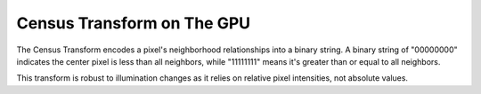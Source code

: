 
Census Transform on The GPU
===========================

The Census Transform encodes a pixel's neighborhood relationships into a binary string. A binary string of "00000000" indicates the center pixel is less than all neighbors, while "11111111" means it's greater than or equal to all neighbors.

This transform is robust to illumination changes as it relies on relative pixel intensities, not absolute values.

.. code-block:: hlsl
   :caption: Source Code

   float GetGreyScale(float3 Color)
   {
      return max(max(Color.r, Color.g), Color.b);
   }

   float GetCensusTransform(sampler SampleImage, float2 Tex, float2 PixelSize)
   {
      float OutputColor = 0.0;
      float4 ColumnTex[3];
      ColumnTex[0] = Tex.xyyy + float4(-1.0, 1.0, 0.0, -1.0) * PixelSize.xyyy;
      ColumnTex[1] = Tex.xyyy + float4(0.0, 1.0, 0.0, -1.0) * PixelSize.xyyy;
      ColumnTex[2] = Tex.xyyy + float4(1.0, 1.0, 0.0, -1.0) * PixelSize.xyyy;

      const int Neighbors = 8;
      float SampleNeighbor[Neighbors];
      SampleNeighbor[0] = GetGreyScale(tex2D(SampleImage, ColumnTex[0].xy).rgb);
      SampleNeighbor[1] = GetGreyScale(tex2D(SampleImage, ColumnTex[1].xy).rgb);
      SampleNeighbor[2] = GetGreyScale(tex2D(SampleImage, ColumnTex[2].xy).rgb);
      SampleNeighbor[3] = GetGreyScale(tex2D(SampleImage, ColumnTex[0].xz).rgb);
      SampleNeighbor[4] = GetGreyScale(tex2D(SampleImage, ColumnTex[2].xz).rgb);
      SampleNeighbor[5] = GetGreyScale(tex2D(SampleImage, ColumnTex[0].xw).rgb);
      SampleNeighbor[6] = GetGreyScale(tex2D(SampleImage, ColumnTex[1].xw).rgb);
      SampleNeighbor[7] = GetGreyScale(tex2D(SampleImage, ColumnTex[2].xw).rgb);
      float CenterSample = GetGreyScale(tex2D(SampleImage, ColumnTex[1].xz).rgb);

      // Generate 8-bit integer from the 8-pixel neighborhood.
      for (int i = 0; i < Neighbors; i++)
      {
         float Comparison = step(SampleNeighbor[i], CenterSample);
         OutputColor += ldexp(Comparison, i);
      }

      // Normalize the 8-bit integer to a float.
      return OutputColor / 255.0; // 2^8 - 1 = 255
   }
